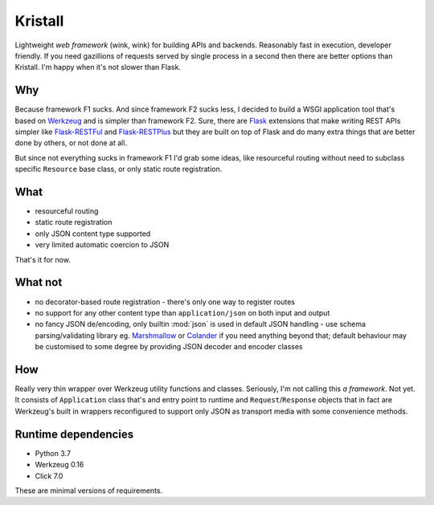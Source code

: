 Kristall
========

Lightweight *web framework* (wink, wink) for building APIs and backends.
Reasonably fast in execution, developer friendly. If you need gazillions of
requests served by single process in a second then there are better options
than Kristall. I'm happy when it's not slower than Flask.

Why
---

Because framework F1 sucks. And since framework F2 sucks less, I decided to
build a WSGI application tool that's based on
`Werkzeug <https://palletsprojects.com/p/werkzeug/>`_ and is simpler than
framework F2. Sure, there are `Flask <https://palletsprojects.com/p/flask/>`_
extensions that make writing REST APIs simpler like
`Flask-RESTFul <https://flask-restful.readthedocs.io/en/latest/>`_ and
`Flask-RESTPlus <https://flask-restplus.readthedocs.io/en/stable/>`_ but they
are built on top of Flask and do many extra things that are better done by
others, or not done at all.

But since not everything sucks in framework F1 I'd grab some ideas, like
resourceful routing without need to subclass specific ``Resource`` base class,
or only static route registration.

What
----

* resourceful routing
* static route registration
* only JSON content type supported
* very limited automatic coercion to JSON

That's it for now.

What not
--------

* no decorator-based route registration - there's only one way to register
  routes
* no support for any other content type than ``application/json`` on both
  input and output
* no fancy JSON de/encoding, only builtin :mod:`json` is used in default JSON
  handling - use schema parsing/validating library eg.
  `Marshmallow <https://marshmallow.readthedocs.io/en/stable/>`_ or
  `Colander <https://docs.pylonsproject.org/projects/colander/en/stable/>`_ if
  you need anything beyond that; default behaviour may be customised to some
  degree by providing JSON decoder and encoder classes

How
---

Really very thin wrapper over Werkzeug utility functions and classes.
Seriously, I'm not calling this *a framework*. Not yet. It consists of
``Application`` class that's and entry point to runtime and
``Request``/``Response`` objects that in fact are Werkzeug's built in
wrappers reconfigured to support only JSON as transport media with some
convenience methods.

Runtime dependencies
--------------------

* Python 3.7
* Werkzeug 0.16
* Click 7.0

These are minimal versions of requirements.

